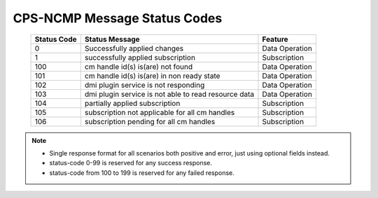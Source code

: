 .. This work is licensed under a Creative Commons Attribution 4.0 International License.
.. http://creativecommons.org/licenses/by/4.0
.. Copyright (C) 2023 Nordix Foundation

.. DO NOT CHANGE THIS LABEL FOR RELEASE NOTES - EVEN THOUGH IT GIVES A WARNING
.. _dataOperationMessageStatusCodes:


CPS-NCMP Message Status Codes
#############################

    +-----------------+------------------------------------------------------+-----------------+
    | Status Code     | Status Message                                       | Feature         |
    +=================+======================================================+=================+
    | 0               | Successfully applied changes                         | Data Operation  |
    +-----------------+------------------------------------------------------+-----------------+
    | 1               | successfully applied subscription                    | Subscription    |
    +-----------------+------------------------------------------------------+-----------------+
    | 100             | cm handle id(s) is(are) not found                    | Data Operation  |
    +-----------------+------------------------------------------------------+-----------------+
    | 101             | cm handle id(s) is(are) in non ready state           | Data Operation  |
    +-----------------+------------------------------------------------------+-----------------+
    | 102             | dmi plugin service is not responding                 | Data Operation  |
    +-----------------+------------------------------------------------------+-----------------+
    | 103             | dmi plugin service is not able to read resource data | Data Operation  |
    +-----------------+------------------------------------------------------+-----------------+
    | 104             | partially applied subscription                       | Subscription    |
    +-----------------+------------------------------------------------------+-----------------+
    | 105             | subscription not applicable for all cm handles       | Subscription    |
    +-----------------+------------------------------------------------------+-----------------+
    | 106             | subscription pending for all cm handles              | Subscription    |
    +-----------------+------------------------------------------------------+-----------------+

.. note::

    - Single response format for all scenarios both positive and error, just using optional fields instead.
    - status-code 0-99 is reserved for any success response.
    - status-code from 100 to 199 is reserved for any failed response.



